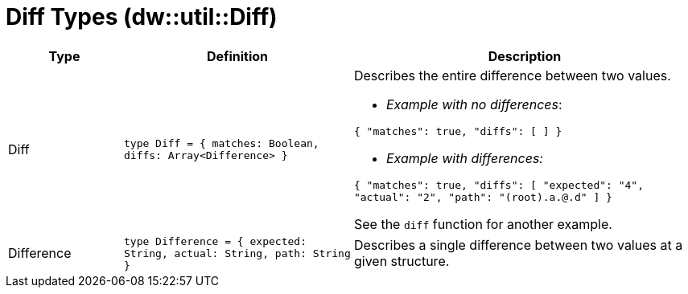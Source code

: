 = Diff Types (dw::util::Diff)

[%header, cols="1,2a,3a"]
|===
| Type | Definition | Description

| Diff
| `type Diff = { matches: Boolean, diffs: Array<Difference&#62; }`
| Describes the entire difference between two values.

* _Example with no differences_:

`{ "matches": true, "diffs": [ ] }`

* _Example with differences:_

`{ "matches": true, "diffs": [ "expected": "4", "actual": "2", "path": "(root).a.@.d" ] }`

See the `diff` function for another example.


| Difference
| `type Difference = { expected: String, actual: String, path: String }`
| Describes a single difference between two values at a given structure.

|===
